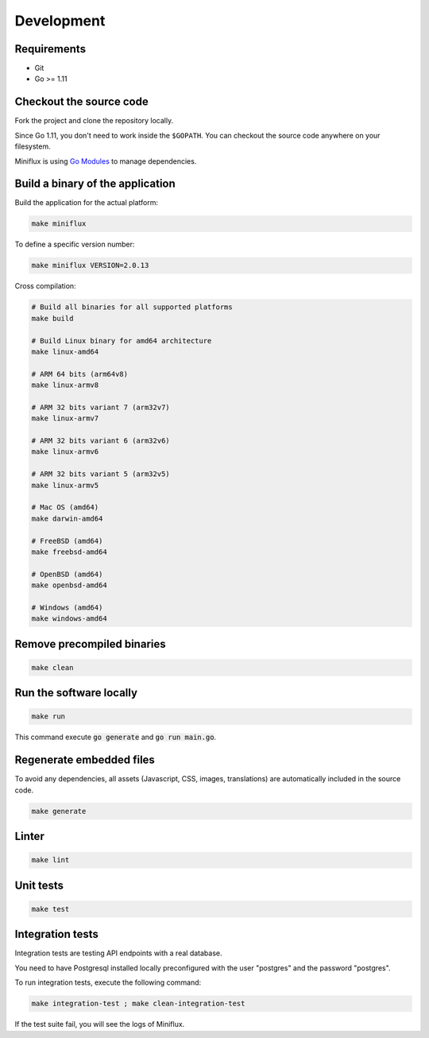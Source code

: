 Development
===========

Requirements
------------

- Git
- Go >= 1.11

.. _checkout-sources:

Checkout the source code
------------------------

Fork the project and clone the repository locally.

Since Go 1.11, you don't need to work inside the ``$GOPATH``.
You can checkout the source code anywhere on your filesystem.

Miniflux is using `Go Modules <https://github.com/golang/go/wiki/Modules>`_ to manage dependencies.

.. _build-sources:

Build a binary of the application
---------------------------------

Build the application for the actual platform:

.. code:: bash

    make miniflux

To define a specific version number:

.. code:: bash

    make miniflux VERSION=2.0.13

Cross compilation:

.. code:: bash

    # Build all binaries for all supported platforms
    make build

    # Build Linux binary for amd64 architecture
    make linux-amd64

    # ARM 64 bits (arm64v8)
    make linux-armv8

    # ARM 32 bits variant 7 (arm32v7)
    make linux-armv7

    # ARM 32 bits variant 6 (arm32v6)
    make linux-armv6

    # ARM 32 bits variant 5 (arm32v5)
    make linux-armv5

    # Mac OS (amd64)
    make darwin-amd64

    # FreeBSD (amd64)
    make freebsd-amd64

    # OpenBSD (amd64)
    make openbsd-amd64

    # Windows (amd64)
    make windows-amd64

Remove precompiled binaries
---------------------------

.. code:: bash

    make clean

Run the software locally
------------------------

.. code:: bash

    make run

This command execute :code:`go generate` and :code:`go run main.go`.

Regenerate embedded files
-------------------------

To avoid any dependencies, all assets (Javascript, CSS, images, translations) are automatically included in the source code.

.. code:: bash

    make generate

Linter
------

.. code:: bash

    make lint

Unit tests
----------

.. code:: bash

    make test

Integration tests
-----------------

Integration tests are testing API endpoints with a real database.

You need to have Postgresql installed locally preconfigured with the user "postgres" and the password "postgres".

To run integration tests, execute the following command:

.. code:: bash

    make integration-test ; make clean-integration-test

If the test suite fail, you will see the logs of Miniflux.
